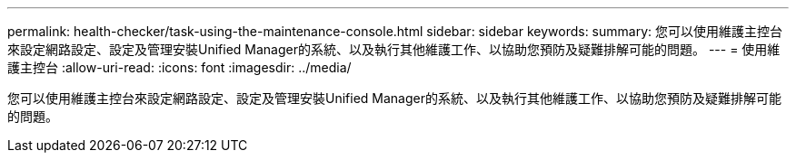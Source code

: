 ---
permalink: health-checker/task-using-the-maintenance-console.html 
sidebar: sidebar 
keywords:  
summary: 您可以使用維護主控台來設定網路設定、設定及管理安裝Unified Manager的系統、以及執行其他維護工作、以協助您預防及疑難排解可能的問題。 
---
= 使用維護主控台
:allow-uri-read: 
:icons: font
:imagesdir: ../media/


[role="lead"]
您可以使用維護主控台來設定網路設定、設定及管理安裝Unified Manager的系統、以及執行其他維護工作、以協助您預防及疑難排解可能的問題。

